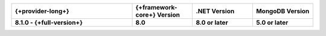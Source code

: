 .. list-table::
   :header-rows: 1
   :widths: 40 20 20 20

   * - {+provider-long+}
     - {+framework-core+} Version
     - .NET Version
     - MongoDB Version

   * - **8.1.0 - {+full-version+}**
     - **8.0**
     - **8.0 or later**
     - **5.0 or later**